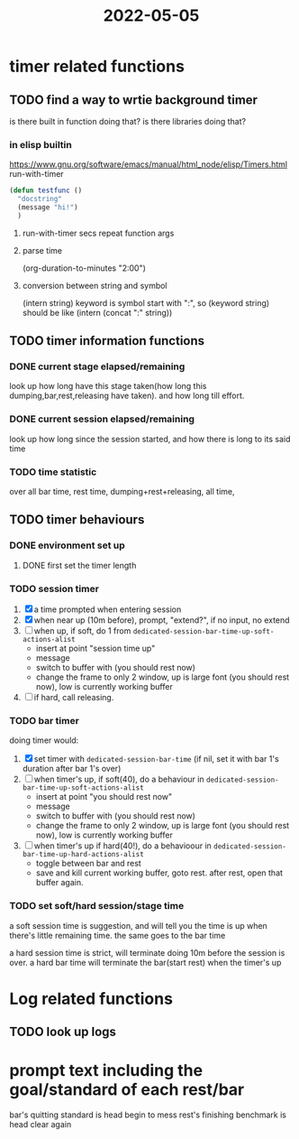 :PROPERTIES:
:ID:       07470AEB-389E-49F1-B54F-49C3C5E15B60
:END:
#+title: 2022-05-05
#+HUGO_SECTION:daily
#+filetags: :draft:
#+filetags: :draft:
* timer related functions 
** TODO find a way to wrtie background timer
:LOGBOOK:
CLOCK: [2022-05-05 Thu 12:02]--[2022-05-05 Thu 12:24] =>  0:22
:END:
is there built in function doing that?
is there libraries doing that?
*** in elisp builtin
https://www.gnu.org/software/emacs/manual/html_node/elisp/Timers.html
run-with-timer
#+begin_src emacs-lisp
  (defun testfunc ()
    "docstring"
    (message "hi!")
    )
#+end_src
**** run-with-timer secs repeat function args
**** parse time
:PROPERTIES:
:Effort:   70
:END:
(org-duration-to-minutes "2:00")
**** conversion between string and symbol
(intern string)
keyword is symbol start with ":", so
(keyword string) should be like (intern (concat ":" string))

** TODO timer information functions
*** DONE current stage elapsed/remaining
CLOSED: [2022-05-05 Thu 17:13]
:LOGBOOK:
- State "DONE"       from "TODO"       [2022-05-05 Thu 17:13]
:END:
look up how long have this stage taken(how long this dumping,bar,rest,releasing have taken). and how long till effort.
*** DONE current session elapsed/remaining
CLOSED: [2022-05-05 Thu 17:13]
:LOGBOOK:
- State "DONE"       from "TODO"       [2022-05-05 Thu 17:13]
:END:
look up how long since the session started, and how there is long to its said time
*** TODO time statistic
over all bar time, rest time, dumping+rest+releasing, all time, 
** TODO timer behaviours
*** DONE environment set up
CLOSED: [2022-05-05 Thu 17:12]
:LOGBOOK:
- State "DONE"       from "TODO"       [2022-05-05 Thu 17:12]
:END:
**** DONE first set the timer length
CLOSED: [2022-05-05 Thu 13:58]
:LOGBOOK:
- State "DONE"       from "TODO"       [2022-05-05 Thu 13:58]
CLOCK: [2022-05-05 Thu 12:24]--[2022-05-05 Thu 13:58] =>  1:34
:END:
*** TODO session timer
1. [X] a time prompted when entering session
2. [X] when near up (10m before), prompt, "extend?", if no input, no extend
3. [ ] when up, if soft, do 1 from ~dedicated-session-bar-time-up-soft-actions-alist~
   + insert at point "session time up"
   + message
   + switch to buffer with (you should rest now)
   + change the frame to only 2 window, up is large font (you should rest now), low is currently working buffer
4. [ ] if hard, call releasing.
*** TODO bar timer
doing timer would:
1. [X] set timer with ~dedicated-session-bar-time~ (if nil, set it with bar 1's duration after bar 1's over)
2. [ ] when timer's up, if soft(40), do a behaviour in ~dedicated-session-bar-time-up-soft-actions-alist~
   + insert at point "you should rest now"
   + message
   + switch to buffer with (you should rest now)
   + change the frame to only 2 window, up is large font (you should rest now), low is currently working buffer
3. [ ] when timer's up if hard(40!), do a behavioour in ~dedicated-session-bar-time-up-hard-actions-alist~
   + toggle between bar and rest
   + save and kill current working buffer, goto rest. after rest, open that buffer again.
*** TODO set soft/hard session/stage time
a soft session time is suggestion, and will tell you the time is up when there's little remaining time. the same goes to the bar time

a hard session time is strict, will terminate doing 10m before the session is over. a hard bar time will terminate the bar(start rest) when the timer's up
* Log related functions
** TODO look up logs
* prompt text including the goal/standard of each rest/bar
bar's quitting standard is head begin to mess
rest's finishing benchmark is head clear again
